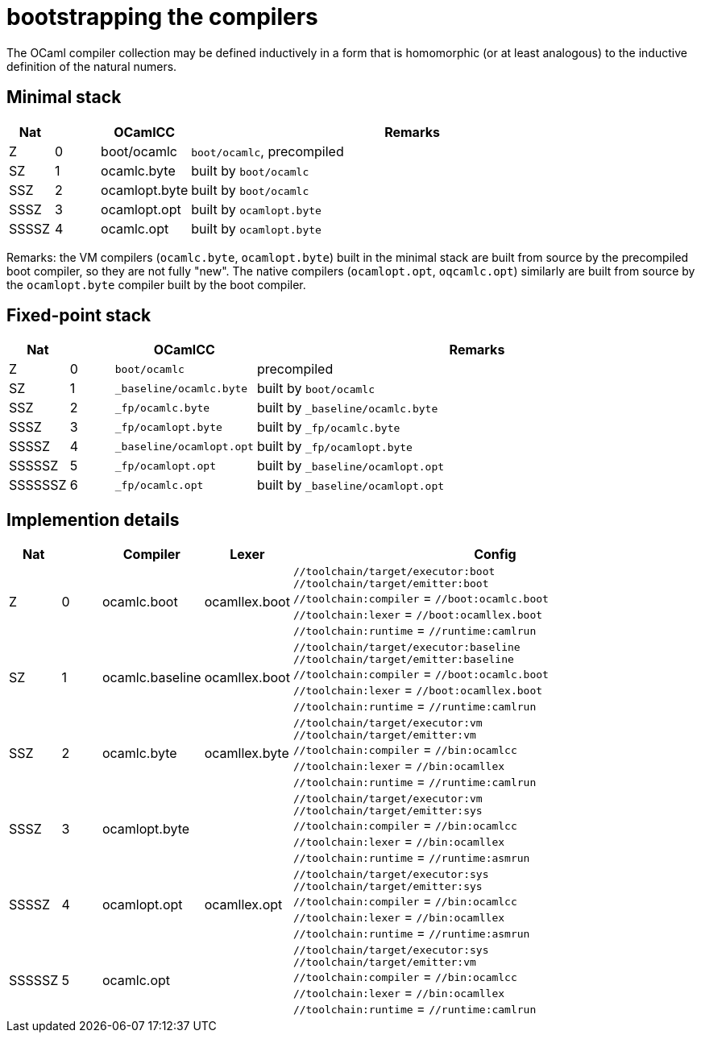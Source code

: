 = bootstrapping the compilers

The OCaml compiler collection may be defined inductively in a form
that is homomorphic (or at least analogous) to the inductive
definition of the natural numers.

== Minimal stack

[cols="^1,^1,2,10"]
|===
| Nat | ^| OCamlCC | Remarks

| Z | 0 | boot/ocamlc | `boot/ocamlc`, precompiled

| SZ | 1 | ocamlc.byte | built by `boot/ocamlc`

| SSZ | 2 | ocamlopt.byte | built by `boot/ocamlc`

| SSSZ | 3 | ocamlopt.opt | built by `ocamlopt.byte`

| SSSSZ | 4 | ocamlc.opt | built by `ocamlopt.byte`

|===

Remarks: the VM compilers (`ocamlc.byte`, `ocamlopt.byte`) built in
the minimal stack are built from source by the precompiled boot
compiler, so they are not fully "new". The native compilers
(`ocamlopt.opt`, `oqcamlc.opt`) similarly are built from source by the
`ocamlopt.byte` compiler built by the boot compiler.


== Fixed-point stack

[cols="^1,^1,2,10"]
|===
| Nat | ^| OCamlCC | Remarks

| Z | 0 | `boot/ocamlc` | precompiled

| SZ | 1 | `_baseline/ocamlc.byte` | built by `boot/ocamlc`

| SSZ | 2 | `_fp/ocamlc.byte` | built by `_baseline/ocamlc.byte`

| SSSZ | 3 | `_fp/ocamlopt.byte` | built by `_fp/ocamlc.byte`

| SSSSZ | 4 | `_baseline/ocamlopt.opt` | built by `_fp/ocamlopt.byte`

| SSSSSZ | 5 | `_fp/ocamlopt.opt` | built by `_baseline/ocamlopt.opt`

| SSSSSSZ | 6 | `_fp/ocamlc.opt` | built by `_baseline/ocamlopt.opt`

|===



== Implemention details

[cols="^1,^1,2,2,10"]
|===
| Nat | ^| Compiler ^| Lexer | Config

| Z | 0 | ocamlc.boot | ocamllex.boot
| `//toolchain/target/executor:boot` +
`//toolchain/target/emitter:boot` +
`//toolchain:compiler` = `//boot:ocamlc.boot` +
`//toolchain:lexer`      = `//boot:ocamllex.boot` +
`//toolchain:runtime` = `//runtime:camlrun`

| SZ | 1 | ocamlc.baseline | ocamllex.boot
| `//toolchain/target/executor:baseline` +
`//toolchain/target/emitter:baseline` +
`//toolchain:compiler` = `//boot:ocamlc.boot` +
`//toolchain:lexer`       = `//boot:ocamllex.boot` +
`//toolchain:runtime` = `//runtime:camlrun`

| SSZ | 2 | ocamlc.byte | ocamllex.byte
| `//toolchain/target/executor:vm` +
`//toolchain/target/emitter:vm` +
`//toolchain:compiler` = `//bin:ocamlcc` +
`//toolchain:lexer` = `//bin:ocamllex` +
`//toolchain:runtime` = `//runtime:camlrun`

| SSSZ | 3 | ocamlopt.byte |
| `//toolchain/target/executor:vm` +
`//toolchain/target/emitter:sys` +
`//toolchain:compiler` = `//bin:ocamlcc` +
`//toolchain:lexer` = `//bin:ocamllex` +
`//toolchain:runtime` = `//runtime:asmrun`

| SSSSZ | 4 | ocamlopt.opt | ocamllex.opt
| `//toolchain/target/executor:sys` +
`//toolchain/target/emitter:sys` +
`//toolchain:compiler` = `//bin:ocamlcc` +
`//toolchain:lexer` = `//bin:ocamllex` +
`//toolchain:runtime` = `//runtime:asmrun`

| SSSSSZ | 5 | ocamlc.opt |
| `//toolchain/target/executor:sys` +
`//toolchain/target/emitter:vm` +
`//toolchain:compiler` = `//bin:ocamlcc` +
`//toolchain:lexer` = `//bin:ocamllex` +
`//toolchain:runtime` = `//runtime:camlrun`

|===


